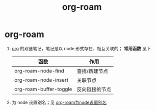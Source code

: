 :PROPERTIES:
:ID:       4501892f-ce3c-4e7c-989a-49a828d1294a
:END:
#+title: org-roam
#+filetags: org

* org-roam
1. [[id:2d50336c-dabb-4c57-8cb5-b7853cabd245][org]] 的双链笔记，笔记是以 node 形式存在、相互关联的； *常用函数* 见下
   | 函数                   | 作用           |
   |------------------------+----------------|
   | org-roam-node-find     | 查找/新建节点  |
   | org-roam-node-insert   | 关联节点       |
   | org-roam-buffer-toggle | 反向链接的节点 |
2. 为 node 设置别名；见 [[id:eee36e22-f7fb-48c0-9b3a-0c2960868d37][org-roam为node设置别名]]
